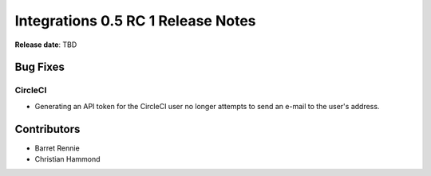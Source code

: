 ===================================
Integrations 0.5 RC 1 Release Notes
===================================

**Release date**: TBD


Bug Fixes
=========

CircleCI
--------

* Generating an API token for the CircleCI user no longer attempts to send
  an e-mail to the user's address.


Contributors
============

* Barret Rennie
* Christian Hammond

